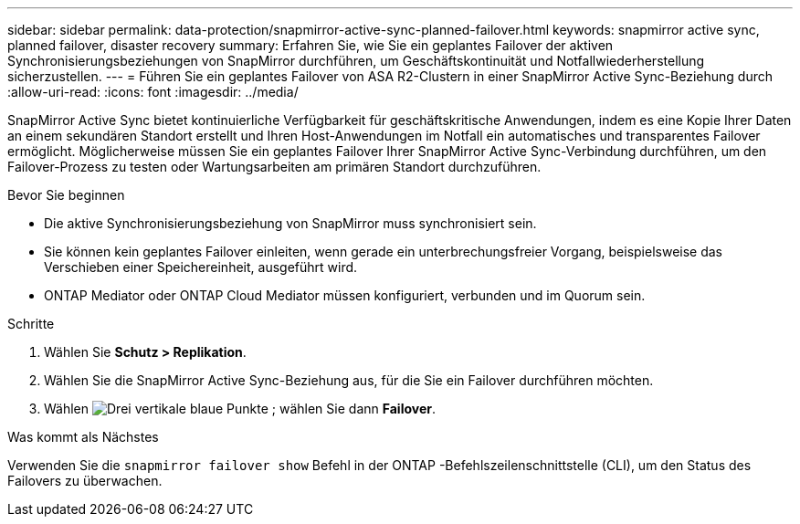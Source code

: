 ---
sidebar: sidebar 
permalink: data-protection/snapmirror-active-sync-planned-failover.html 
keywords: snapmirror active sync, planned failover, disaster recovery 
summary: Erfahren Sie, wie Sie ein geplantes Failover der aktiven Synchronisierungsbeziehungen von SnapMirror durchführen, um Geschäftskontinuität und Notfallwiederherstellung sicherzustellen. 
---
= Führen Sie ein geplantes Failover von ASA R2-Clustern in einer SnapMirror Active Sync-Beziehung durch
:allow-uri-read: 
:icons: font
:imagesdir: ../media/


[role="lead"]
SnapMirror Active Sync bietet kontinuierliche Verfügbarkeit für geschäftskritische Anwendungen, indem es eine Kopie Ihrer Daten an einem sekundären Standort erstellt und Ihren Host-Anwendungen im Notfall ein automatisches und transparentes Failover ermöglicht. Möglicherweise müssen Sie ein geplantes Failover Ihrer SnapMirror Active Sync-Verbindung durchführen, um den Failover-Prozess zu testen oder Wartungsarbeiten am primären Standort durchzuführen.

.Bevor Sie beginnen
* Die aktive Synchronisierungsbeziehung von SnapMirror muss synchronisiert sein.
* Sie können kein geplantes Failover einleiten, wenn gerade ein unterbrechungsfreier Vorgang, beispielsweise das Verschieben einer Speichereinheit, ausgeführt wird.
* ONTAP Mediator oder ONTAP Cloud Mediator müssen konfiguriert, verbunden und im Quorum sein.


.Schritte
. Wählen Sie *Schutz > Replikation*.
. Wählen Sie die SnapMirror Active Sync-Beziehung aus, für die Sie ein Failover durchführen möchten.
. Wählen image:icon_kabob.gif["Drei vertikale blaue Punkte"] ; wählen Sie dann *Failover*.


.Was kommt als Nächstes
Verwenden Sie die  `snapmirror failover show` Befehl in der ONTAP -Befehlszeilenschnittstelle (CLI), um den Status des Failovers zu überwachen.
